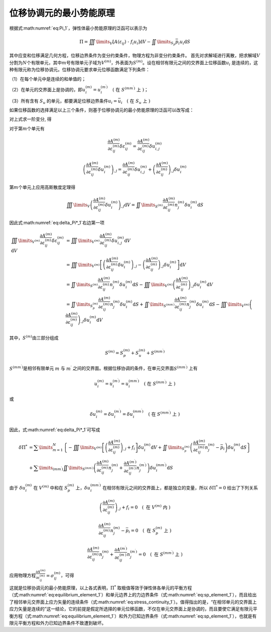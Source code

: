 位移协调元的最小势能原理
================================================================================

根据式\ :math:numref:`eq:Pi_1`\ ，弹性体最小势能原理的泛函可以表示为

.. math::
   \begin{equation}
   \Pi  = \iiint\limits_V {\left[ {A\left( {{\varepsilon _{ij}}} \right){\text{ - }}{f_i}{u_i}} \right]{\text{d}}V} - \iint\limits_{{S_p}} {{{\bar p}_i}{u_i}{\text{d}}S}
   \end{equation}

其中应变和位移满足几何方程，位移边界条件为变分约束条件，物理方程为非变分约束条件。
首先对求解域进行离散，把求解域\ :math:`V`\ 分割为\ :math:`N`\ 个有限单元，其中\ :math:`m`\ 号有限单元子域为\ :math:`{{V^{\left( m \right)}}}`\ ，外表面为\ :math:`{{S^{\left( m \right)}}}`\ 。设在相邻有限元之间的交界面上位移函数\ :math:`u_{i}`
是连续的，这种有限元称为位移协调元。位移协调元要求单元位移函数满足下列条件：

（1）在每个单元中是连续的和单值的；

（2）在单元的交界面上是协调的，即\ :math:`u_{i}^{(m)}=u_{i}^{\left(m^{\prime}\right)} \quad\left(\text { 在 } S^{\left(m m^{\prime}\right)} \text { 上 }\right)`\ ；

（3）所有含有 :math:`S_{u}`
的单元，都要满足位移边界条件\ :math:`u_{i}=\bar{u}_{i} \quad\left(\text { 在 } S_{u} \text { 上 }\right)`

如果位移函数的选择满足以上三个条件，则基于位移协调元的最小势能原理的泛函可以改写成：

.. math::
   \begin{equation}
   {\Pi ^*} = \sum\limits_{m = 1}^N {\left\{ {\iiint\limits_{{V^{\left( m \right)}}} {\left[ {{A^{\left( m \right)}}\left( {{\varepsilon _{ij}}} \right) - {f_i}u_i^{\left( m \right)}} \right]{\text{d}}V} - \iint\limits_{S_p^{\left( m \right)}} {{{\bar p}_i}u_i^{\left( m \right)}{\text{d}}S}} \right\}}
   \label{eq:Pi*_1}
   \end{equation}
   :label: eq:Pi*_1

对上式求一阶变分, 得

.. math::
   \begin{equation}
   \delta {\Pi ^*} = \sum\limits_{m = 1}^N {\left\{ {\iiint\limits_{{V^{\left( m \right)}}} {\left[ {\frac{{\partial {A^{\left( m \right)}}}}{{\partial \varepsilon _{ij}^{\left( m \right)}}}\delta \varepsilon _{ij}^{\left( m \right)} - {f_i}\delta u_i^{\left( m \right)}} \right]{\text{d}}V} - \iint\limits_{S_p^{\left( m \right)}} {{{\bar p}_i}\delta u_i^{\left( m \right)}{\text{d}}S}} \right\}}
   \label{eq:delta_Pi*_1}
   \end{equation}
   :label: eq:delta_Pi*_1

对于第\ :math:`m`\ 个单元有

.. math::
   \begin{equation}
   \frac{{\partial {A^{\left( m \right)}}}}{{\partial \varepsilon _{ij}^{\left( m \right)}}}\delta \varepsilon _{ij}^{\left( m \right)} = \frac{{\partial {A^{\left( m \right)}}}}{{\partial \varepsilon _{ij}^{\left( m \right)}}}\delta u_{i,j}^{\left( m \right)}
   \end{equation}

.. math::
   \begin{equation}
   {\left( {\frac{{\partial {A^{\left( m \right)}}}}{{\partial \varepsilon _{ij}^{\left( m \right)}}}\delta u_i^{\left( m \right)}} \right)_{,j}} = \frac{{\partial {A^{\left( m \right)}}}}{{\partial \varepsilon _{ij}^{\left( m \right)}}}\delta u_{i,j}^{\left( m \right)} + {\left( {\frac{{\partial {A^{\left( m \right)}}}}{{\partial \varepsilon _{ij}^{\left( m \right)}}}} \right)_{,j}}\delta u_i^{\left( m \right)}
   \end{equation}

第\ :math:`m`\ 个单元上应用高斯散度定理得

.. math::
   \begin{equation}
   \iiint\limits_V {{{\left( {\frac{{\partial {A^{\left( m \right)}}}}{{\partial \varepsilon _{ij}^{\left( m \right)}}}\delta u_i^{\left( m \right)}} \right)}_{,j}}{\text{d}}V} = \iint\limits_{{S^{\left( m \right)}}} {\frac{{\partial {A^{\left( m \right)}}}}{{\partial \varepsilon _{ij}^{\left( m \right)}}}n_j^{\left( m \right)}\delta u_i^{\left( m \right)}{\text{d}}S}
   \end{equation}

因此式\ :math:numref:`eq:delta_Pi*_1`\ 右边第一项

.. math::
   \begin{equation}
   \begin{array}{*{20}{l}}
     {\iiint\limits_{{V^{\left( m \right)}}} {\frac{{\partial {A^{\left( m \right)}}}}{{\partial \varepsilon _{ij}^{\left( m \right)}}}\delta \varepsilon _{ij}^{\left( m \right)}{\text{d}}V}}&{ = \iiint\limits_{{V^{\left( m \right)}}} {\frac{{\partial {A^{\left( m \right)}}}}{{\partial \varepsilon _{ij}^{\left( m \right)}}}\delta u_{i,j}^{\left( m \right)}{\text{d}}V}} \\
     {\text{ }}&{ = \iiint\limits_{{V^{\left( m \right)}}} {\left[ {{{\left( {\frac{{\partial {A^{\left( m \right)}}}}{{\partial \varepsilon _{ij}^{\left( m \right)}}}\delta u_i^{\left( m \right)}} \right)}_{,j}} - {{\left( {\frac{{\partial {A^{\left( m \right)}}}}{{\partial \varepsilon _{ij}^{\left( m \right)}}}} \right)}_{,j}}\delta u_i^{\left( m \right)}} \right]{\text{d}}V}} \\
     {\text{ }}&{ = \iint\limits_{{S^{\left( m \right)}}} {\frac{{\partial {A^{\left( m \right)}}}}{{\partial \varepsilon _{ij}^{\left( m \right)}}}n_j^{\left( m \right)}\delta u_i^{\left( m \right)}{\text{d}}S} - \iiint\limits_{{V^{\left( m \right)}}} {{{\left( {\frac{{\partial {A^{\left( m \right)}}}}{{\partial \varepsilon _{ij}^{\left( m \right)}}}} \right)}_{,j}}\delta u_i^{\left( m \right)}{\text{d}}V}} \\
     {\text{ }}&{ = \iint\limits_{S_p^{\left( m \right)}} {\frac{{\partial {A^{\left( m \right)}}}}{{\partial \varepsilon _{ij}^{\left( m \right)}}}n_j^{\left( m \right)}\delta u_i^{\left( m \right)}{\text{d}}S} + \iint\limits_{{S^{\left( {m{m^\prime }} \right)}}} {\frac{{\partial {A^{\left( m \right)}}}}{{\partial \varepsilon _{ij}^{\left( m \right)}}}n_j^{\left( m \right)}\delta u_i^{\left( m \right)}{\text{d}}S} - \iiint\limits_{{V^{\left( m \right)}}} {{{\left( {\frac{{\partial {A^{\left( m \right)}}}}{{\partial \varepsilon _{ij}^{\left( m \right)}}}} \right)}_{,j}}\delta u_i^{\left( m \right)}{\text{d}}V}}
   \end{array}
   \end{equation}

其中，\ :math:`{{S^{\left( m \right)}}}`\ 由三部分组成

.. math::


   \begin{equation}
   {S^{(m)}} = S_p^{(m)} + S_u^{(m)} + {S^{\left( {m{m^\prime }} \right)}}
   \end{equation}

:math:`{S^{\left( {m{m^\prime }} \right)}}`\ 是相邻有限单元 :math:`m` 与
:math:`m^{\prime}`
之间的交界面。根据位移协调的条件，在单元交界面\ :math:`{S^{\left( {m{m^\prime }} \right)}}`
上有

.. math::


   \begin{equation}
   u_i^{\left( m \right)} = u_i^{\left( {{m^\prime }} \right)} = u_i^{\left( {m{m^\prime }} \right)} \quad\left(\text { 在 } S^{\left(m m^{\prime}\right)} \text { 上 }\right)
   \end{equation}

或

.. math::


   \begin{equation}
   \delta u_i^{\left( m \right)} = \delta u_i^{\left( {{m^\prime }} \right)} = \delta u_i^{\left( {m{m^\prime }} \right)} \quad\left(\text { 在 } S^{\left(m m^{\prime}\right)} \text { 上 }\right)
   \end{equation}

因此，式\ :math:numref:`eq:delta_Pi*_1`\ 可写成

.. math::


   \begin{equation}
   \begin{array}{*{20}{l}}
     {\delta {\Pi ^*}}&{ = \sum\limits_{m = 1}^N {\left\{ { - \iiint\limits_{{V^{\left( m \right)}}} {\left[ {{{\left( {\frac{{\partial {A^{\left( m \right)}}}}{{\partial \varepsilon _{ij}^{\left( m \right)}}}} \right)}_{,j}} + {f_i}} \right]\delta u_i^{\left( m \right)}{\text{d}}V} + \iint\limits_{S_p^{\left( m \right)}} {\left( {\frac{{\partial {A^{\left( m \right)}}}}{{\partial \varepsilon _{ij}^{\left( m \right)}}}n_j^{\left( m \right)} - {{\bar p}_i}} \right)\delta u_i^{\left( m \right)}{\text{d}}S}} \right\}} } \\
     {\text{ }}&{ + \sum\limits_{\left( {m{m^\prime }} \right)} {\iint\limits_{{S^{\left( {m{m^\prime }} \right)}}} {\left( {\frac{{\partial {A^{\left( m \right)}}}}{{\partial \varepsilon _{ij}^{\left( m \right)}}}n_j^{\left( m \right)} + \frac{{\partial {A^{\left( {{m^\prime }} \right)}}}}{{\partial \varepsilon _{ij}^{\left( {{m^\prime }} \right)}}}n_j^{\left( {{m^\prime }} \right)}} \right)\delta u_i^{\left( {m{m^\prime }} \right)}{\text{d}}S}} }
   \end{array}
   \end{equation}

由于 :math:`\delta u_{i}^{(m)}` 在 :math:`{{V^{\left( m \right)}}}`
中和在 :math:`S_p^{\left( m \right)}`
上，\ :math:`\delta u_{i}^{\left(m m^{\prime}\right)}`
在相邻有限元之间的交界面上，都是独立的变量，所以
:math:`\delta \Pi^{*}=0` 给出了下列关系

.. math::


   \begin{equation}
   {\left( {\frac{{\partial {A^{\left( m \right)}}}}{{\partial \varepsilon _{ij}^{\left( m \right)}}}} \right)_{,j}} + {f_i} = 0 \quad \left( \text { 在 } V^{\left( m \right)} \text { 内 } \right)
   \end{equation}

.. math::


   \begin{equation}
   \frac{{\partial {A^{\left( m \right)}}}}{{\partial \varepsilon _{ij}^{\left( m \right)}}}n_j^{\left( m \right)} - {{\bar p}_i} = 0 \quad \left( \text { 在 } S_p^{\left( m \right)} \text { 上 } \right)
   \end{equation}

.. math::


   \begin{equation}
   \frac{{\partial {A^{\left( m \right)}}}}{{\partial \varepsilon _{ij}^{\left( m \right)}}}n_j^{\left( m \right)} + \frac{{\partial {A^{\left( {{m^\prime }} \right)}}}}{{\partial \varepsilon _{ij}^{\left( {{m^\prime }} \right)}}}n_j^{\left( {{m^\prime }} \right)} = 0 \quad \left( \text { 在 } S^{\left(m m^{\prime}\right)} \text { 上 } \right)
   \end{equation}

应用物理方程\ :math:`\frac{{\partial {A^{\left( m \right)}}}}{{\partial \varepsilon _{ij}^{\left( m \right)}}} = \sigma _{ij}^{\left( m \right)}`\ ，可得

.. math::
   \begin{equation}
   \sigma _{ij,j}^{\left( m \right)} + {f_i} = 0 \quad \left( \text { 在 } V^{\left( m \right)} \text { 内 } \right)
   \label{eq:equilibrium_element_1}
   \end{equation}
   :label: eq:equilibrium_element_1

.. math::
   \begin{equation}
   \sigma _{ij}^{\left( m \right)} n_j - {{\bar p}_i} = 0 \quad \left( \text { 在 } S_p^{\left( m \right)} \text { 上 } \right)
   \label{eq:sp_element_1}
   \end{equation}
   :label: eq:sp_element_1

.. math::
   \begin{equation}
   \sigma _{ij}^{\left( m \right)}n_j^{\left( m \right)} + \sigma _{ij}^{\left( m^{\prime} \right)}n_j^{\left( {{m^\prime }} \right)} = 0 \quad \left( \text { 在 } S^{\left(m m^{\prime}\right)} \text { 上 } \right)
   \label{eq:stress_continuity_1}
   \end{equation}
   :label: eq:stress_continuity_1

这就是位移协调元的最小势能原理，以上各式表明，\ :math:`\Pi^{*}`
取极值等效于弹性体各单元的平衡方程（式\ :math:numref:`eq:equilibrium_element_1`\ ）和单元边界上的力边界条件（式\ :math:numref:`eq:sp_element_1`\ ），而且给出了相邻单元交界面上应力矢量的连续条件（式\ :math:numref:`eq:stress_continuity_1`\ ）。值得指出的是，“在相邻单元的交界面上应力矢量是连续的”这一结论，它的前提是假定所选择的单元位移函数，不仅在单元交界面上是协调的，而且要使它满足有限元平衡方程（式\ :math:numref:`eq:equilibrium_element_1`\ ）和外力已知边界条件（式\ :math:numref:`eq:sp_element_1`\ ），也就是有限元平衡方程和外力已知边界条件不致遭到破坏。
